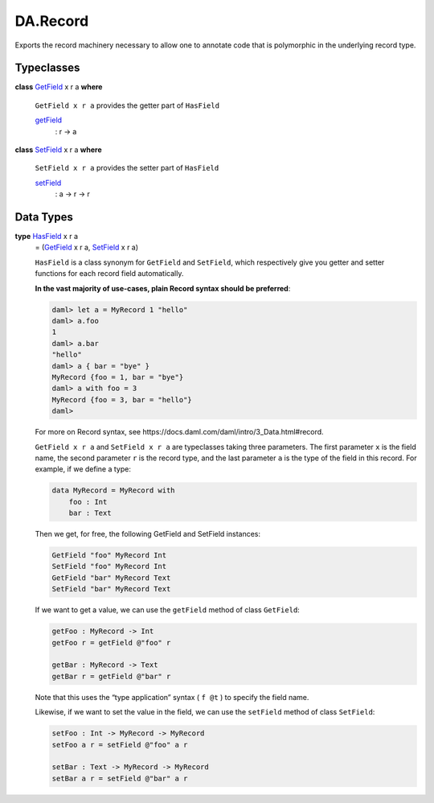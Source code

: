 .. Copyright (c) 2025 Digital Asset (Switzerland) GmbH and/or its affiliates. All rights reserved.
.. SPDX-License-Identifier: Apache-2.0

.. _module-da-record-78710:

DA.Record
=========

Exports the record machinery necessary to allow one to annotate
code that is polymorphic in the underlying record type\.

Typeclasses
-----------

.. _class-da-internal-record-getfield-53979:

**class** `GetField <class-da-internal-record-getfield-53979_>`_ x r a **where**

  ``GetField x r a`` provides the getter part of ``HasField``

  .. _function-da-internal-record-getfield-6942:

  `getField <function-da-internal-record-getfield-6942_>`_
    \: r \-\> a

.. _class-da-internal-record-setfield-4311:

**class** `SetField <class-da-internal-record-setfield-4311_>`_ x r a **where**

  ``SetField x r a`` provides the setter part of ``HasField``

  .. _function-da-internal-record-setfield-14978:

  `setField <function-da-internal-record-setfield-14978_>`_
    \: a \-\> r \-\> r

Data Types
----------

.. _type-da-internal-record-hasfield-59910:

**type** `HasField <type-da-internal-record-hasfield-59910_>`_ x r a
  \= (`GetField <class-da-internal-record-getfield-53979_>`_ x r a, `SetField <class-da-internal-record-setfield-4311_>`_ x r a)

  ``HasField`` is a class synonym for ``GetField`` and ``SetField``, which
  respectively give you getter and setter functions for each record field
  automatically\.

  **In the vast majority of use\-cases, plain Record syntax should be
  preferred**\:

  .. code-block:: daml

    daml> let a = MyRecord 1 "hello"
    daml> a.foo
    1
    daml> a.bar
    "hello"
    daml> a { bar = "bye" }
    MyRecord {foo = 1, bar = "bye"}
    daml> a with foo = 3
    MyRecord {foo = 3, bar = "hello"}
    daml>


  For more on Record syntax, see https\://docs\.daml\.com/daml/intro/3\_Data\.html\#record\.

  ``GetField x r a`` and ``SetField x r a`` are typeclasses taking three parameters\. The first
  parameter ``x`` is the field name, the second parameter ``r`` is the record type,
  and the last parameter ``a`` is the type of the field in this record\. For
  example, if we define a type\:

  .. code-block:: daml

    data MyRecord = MyRecord with
        foo : Int
        bar : Text


  Then we get, for free, the following GetField and SetField instances\:

  .. code-block:: daml

    GetField "foo" MyRecord Int
    SetField "foo" MyRecord Int
    GetField "bar" MyRecord Text
    SetField "bar" MyRecord Text


  If we want to get a value, we can use the ``getField`` method of class ``GetField``\:

  .. code-block:: daml

    getFoo : MyRecord -> Int
    getFoo r = getField @"foo" r

    getBar : MyRecord -> Text
    getBar r = getField @"bar" r


  Note that this uses the “type application” syntax ( ``f @t`` ) to specify the
  field name\.

  Likewise, if we want to set the value in the field, we can use the ``setField`` method of class ``SetField``\:

  .. code-block:: daml

    setFoo : Int -> MyRecord -> MyRecord
    setFoo a r = setField @"foo" a r

    setBar : Text -> MyRecord -> MyRecord
    setBar a r = setField @"bar" a r
